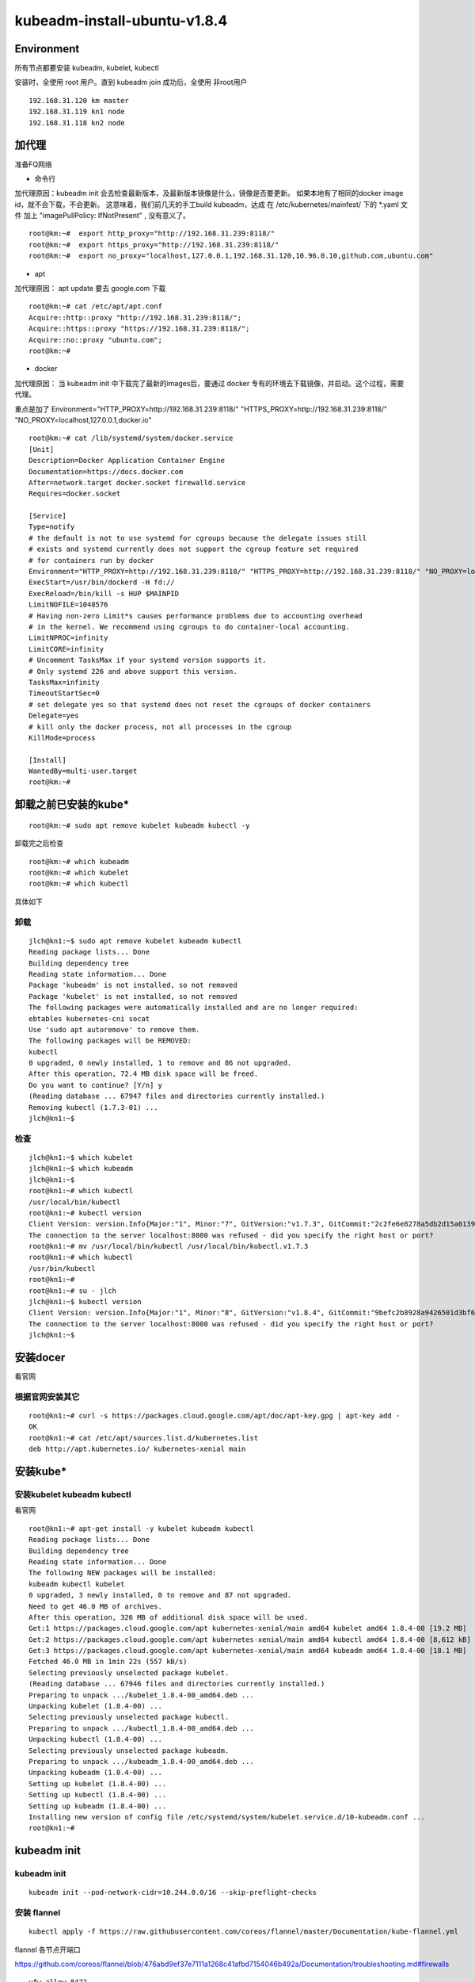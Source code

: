 =============================================
kubeadm-install-ubuntu-v1.8.4
=============================================

Environment
=============================================

所有节点都要安装 kubeadm, kubelet, kubectl

安装时，全使用 root 用户。直到 kubeadm join 成功后，全使用 非root用户

::

    192.168.31.120 km master
    192.168.31.119 kn1 node
    192.168.31.118 kn2 node
    

加代理
=============================================
准备FQ网络

* 命令行

加代理原因：kubeadm init 会去检查最新版本，及最新版本镜像是什么，镜像是否要更新。
如果本地有了相同的docker image id，就不会下载，不会更新。
这意味着，我们前几天的手工build kubeadm，达成 在 /etc/kubernetes/mainfest/ 下的 *.yaml 文件 加上 "imagePullPolicy: IfNotPresent" , 没有意义了。

::

    root@km:~#  export http_proxy="http://192.168.31.239:8118/"
    root@km:~#  export https_proxy="http://192.168.31.239:8118/"
    root@km:~#  export no_proxy="localhost,127.0.0.1,192.168.31.120,10.96.0.10,github.com,ubuntu.com"

* apt

加代理原因： apt update 要去 google.com 下载

::

    root@km:~# cat /etc/apt/apt.conf
    Acquire::http::proxy "http://192.168.31.239:8118/";
    Acquire::https::proxy "https://192.168.31.239:8118/";
    Acquire::no::proxy "ubuntu.com";
    root@km:~# 

* docker

加代理原因： 当 kubeadm init 中下载完了最新的images后，要通过 docker 专有的环境去下载镜像，并启动。这个过程，需要代理。

重点是加了 Environment="HTTP_PROXY=http://192.168.31.239:8118/" "HTTPS_PROXY=http://192.168.31.239:8118/" "NO_PROXY=localhost,127.0.0.1,docker.io"

::

    root@km:~# cat /lib/systemd/system/docker.service 
    [Unit]
    Description=Docker Application Container Engine
    Documentation=https://docs.docker.com
    After=network.target docker.socket firewalld.service
    Requires=docker.socket

    [Service]
    Type=notify
    # the default is not to use systemd for cgroups because the delegate issues still
    # exists and systemd currently does not support the cgroup feature set required
    # for containers run by docker
    Environment="HTTP_PROXY=http://192.168.31.239:8118/" "HTTPS_PROXY=http://192.168.31.239:8118/" "NO_PROXY=localhost,127.0.0.1,docker.io"
    ExecStart=/usr/bin/dockerd -H fd://
    ExecReload=/bin/kill -s HUP $MAINPID
    LimitNOFILE=1048576
    # Having non-zero Limit*s causes performance problems due to accounting overhead
    # in the kernel. We recommend using cgroups to do container-local accounting.
    LimitNPROC=infinity
    LimitCORE=infinity
    # Uncomment TasksMax if your systemd version supports it.
    # Only systemd 226 and above support this version.
    TasksMax=infinity
    TimeoutStartSec=0
    # set delegate yes so that systemd does not reset the cgroups of docker containers
    Delegate=yes
    # kill only the docker process, not all processes in the cgroup
    KillMode=process

    [Install]
    WantedBy=multi-user.target
    root@km:~# 

卸载之前已安装的kube*
=============================================

::

    root@km:~# sudo apt remove kubelet kubeadm kubectl -y

卸载完之后检查 

::

    root@km:~# which kubeadm
    root@km:~# which kubelet
    root@km:~# which kubectl


具体如下

卸载
--------------------------------------------------------

::

    jlch@kn1:~$ sudo apt remove kubelet kubeadm kubectl 
    Reading package lists... Done
    Building dependency tree       
    Reading state information... Done
    Package 'kubeadm' is not installed, so not removed
    Package 'kubelet' is not installed, so not removed
    The following packages were automatically installed and are no longer required:
    ebtables kubernetes-cni socat
    Use 'sudo apt autoremove' to remove them.
    The following packages will be REMOVED:
    kubectl
    0 upgraded, 0 newly installed, 1 to remove and 86 not upgraded.
    After this operation, 72.4 MB disk space will be freed.
    Do you want to continue? [Y/n] y
    (Reading database ... 67947 files and directories currently installed.)
    Removing kubectl (1.7.3-01) ...
    jlch@kn1:~$ 

检查
--------------------------------------------------------

::

    jlch@kn1:~$ which kubelet
    jlch@kn1:~$ which kubeadm
    jlch@kn1:~$ 
    root@kn1:~# which kubectl
    /usr/local/bin/kubectl
    root@kn1:~# kubectl version
    Client Version: version.Info{Major:"1", Minor:"7", GitVersion:"v1.7.3", GitCommit:"2c2fe6e8278a5db2d15a013987b53968c743f2a1", GitTreeState:"clean", BuildDate:"2017-08-03T07:00:21Z", GoVersion:"go1.8.3", Compiler:"gc", Platform:"linux/amd64"}
    The connection to the server localhost:8080 was refused - did you specify the right host or port?
    root@kn1:~# mv /usr/local/bin/kubectl /usr/local/bin/kubectl.v1.7.3
    root@kn1:~# which kubectl
    /usr/bin/kubectl
    root@kn1:~# 
    root@kn1:~# su - jlch
    jlch@kn1:~$ kubectl version
    Client Version: version.Info{Major:"1", Minor:"8", GitVersion:"v1.8.4", GitCommit:"9befc2b8928a9426501d3bf62f72849d5cbcd5a3", GitTreeState:"clean", BuildDate:"2017-11-20T05:28:34Z", GoVersion:"go1.8.3", Compiler:"gc", Platform:"linux/amd64"}
    The connection to the server localhost:8080 was refused - did you specify the right host or port?
    jlch@kn1:~$ 




安装docer
=============================================

看官网

根据官网安装其它
---------------------------------------------
::

    root@kn1:~# curl -s https://packages.cloud.google.com/apt/doc/apt-key.gpg | apt-key add -
    OK
    root@kn1:~# cat /etc/apt/sources.list.d/kubernetes.list
    deb http://apt.kubernetes.io/ kubernetes-xenial main


安装kube*
=============================================

安装kubelet kubeadm kubectl
---------------------------------------------

看官网

::

    root@kn1:~# apt-get install -y kubelet kubeadm kubectl
    Reading package lists... Done
    Building dependency tree       
    Reading state information... Done
    The following NEW packages will be installed:
    kubeadm kubectl kubelet
    0 upgraded, 3 newly installed, 0 to remove and 87 not upgraded.
    Need to get 46.0 MB of archives.
    After this operation, 326 MB of additional disk space will be used.
    Get:1 https://packages.cloud.google.com/apt kubernetes-xenial/main amd64 kubelet amd64 1.8.4-00 [19.2 MB]
    Get:2 https://packages.cloud.google.com/apt kubernetes-xenial/main amd64 kubectl amd64 1.8.4-00 [8,612 kB]                         
    Get:3 https://packages.cloud.google.com/apt kubernetes-xenial/main amd64 kubeadm amd64 1.8.4-00 [18.1 MB]                          
    Fetched 46.0 MB in 1min 22s (557 kB/s)                                                                                             
    Selecting previously unselected package kubelet.
    (Reading database ... 67946 files and directories currently installed.)
    Preparing to unpack .../kubelet_1.8.4-00_amd64.deb ...
    Unpacking kubelet (1.8.4-00) ...
    Selecting previously unselected package kubectl.
    Preparing to unpack .../kubectl_1.8.4-00_amd64.deb ...
    Unpacking kubectl (1.8.4-00) ...
    Selecting previously unselected package kubeadm.
    Preparing to unpack .../kubeadm_1.8.4-00_amd64.deb ...
    Unpacking kubeadm (1.8.4-00) ...
    Setting up kubelet (1.8.4-00) ...
    Setting up kubectl (1.8.4-00) ...
    Setting up kubeadm (1.8.4-00) ...
    Installing new version of config file /etc/systemd/system/kubelet.service.d/10-kubeadm.conf ...
    root@kn1:~# 


kubeadm init
=============================================

kubeadm init
---------------------------------------------

::

    kubeadm init --pod-network-cidr=10.244.0.0/16 --skip-preflight-checks

安装 flannel
---------------------------------------------

::

    kubectl apply -f https://raw.githubusercontent.com/coreos/flannel/master/Documentation/kube-flannel.yml

flannel 各节点开端口

https://github.com/coreos/flannel/blob/476abd9ef37e7111a1268c41afbd7154046b492a/Documentation/troubleshooting.md#firewalls

::

    ufw allow 8472

测试
---------------------------------------------

ping 各pod 的 IP 

kubeadm join
=============================================

看 kubeadm-join.rst

